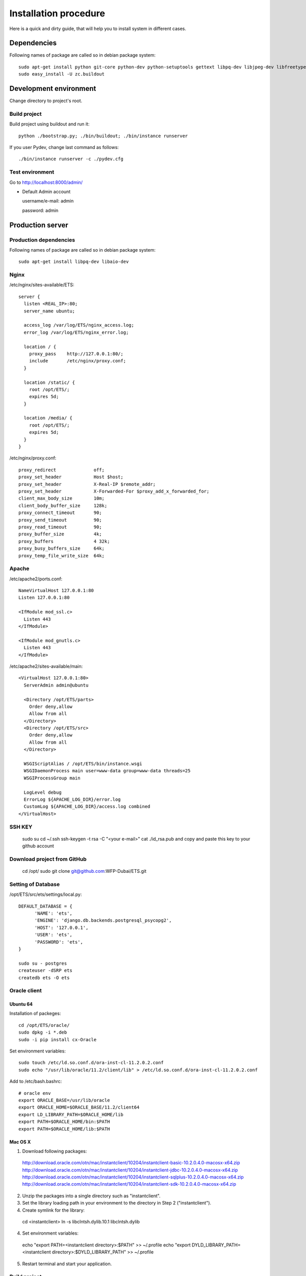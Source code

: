 .. installation_procedure:

**********************
Installation procedure
**********************

Here is a quick and dirty guide, that will help you to install system in different cases.


.. _dependencies:

Dependencies
============
  
Following names of package are called so in debian package system::
  
  sudo apt-get install python git-core python-dev python-setuptools gettext libpq-dev libjpeg-dev libfreetype6-dev zlib1g-dev python-svn
  sudo easy_install -U zc.buildout

.. _development-environment:  

Development environment
=======================

Change directory to project's root.

Build project
-------------

Build project using buildout and run it::

  python ./bootstrap.py; ./bin/buildout; ./bin/instance runserver
  
If you user Pydev, change last command as follows::

  ./bin/instance runserver -c ./pydev.cfg

Test environment
----------------

Go to http://localhost:8000/admin/

- Default Admin account

  username/e-mail: admin
  
  password: admin


.. _production-server:

Production server
=================

Production dependencies
------------
  
Following names of package are called so in debian package system::
  
  sudo apt-get install libpq-dev libaio-dev

Nginx
-------------

/etc/nginx/sites-available/ETS::

  server {
    listen <REAL_IP>:80;
    server_name ubuntu;

    access_log /var/log/ETS/nginx_access.log;
    error_log /var/log/ETS/nginx_error.log;

    location / {
      proxy_pass    http://127.0.0.1:80/;
      include       /etc/nginx/proxy.conf;
    }

    location /static/ {
      root /opt/ETS/;
      expires 5d;
    }

    location /media/ {
      root /opt/ETS/;
      expires 5d;
    }
  }


/etc/nginx/proxy.conf::
  
  proxy_redirect              off;
  proxy_set_header            Host $host;
  proxy_set_header            X-Real-IP $remote_addr;
  proxy_set_header            X-Forwarded-For $proxy_add_x_forwarded_for;
  client_max_body_size        10m;
  client_body_buffer_size     128k;
  proxy_connect_timeout       90;
  proxy_send_timeout          90;
  proxy_read_timeout          90;
  proxy_buffer_size           4k;
  proxy_buffers               4 32k;
  proxy_busy_buffers_size     64k;
  proxy_temp_file_write_size  64k;


Apache
-------------

/etc/apache2/ports.conf::
  
  NameVirtualHost 127.0.0.1:80
  Listen 127.0.0.1:80

  <IfModule mod_ssl.c>
    Listen 443
  </IfModule>

  <IfModule mod_gnutls.c>
    Listen 443
  </IfModule>


/etc/apache2/sites-available/main::
  
  <VirtualHost 127.0.0.1:80>
    ServerAdmin admin@ubuntu

    <Directory /opt/ETS/parts>
      Order deny,allow
      Allow from all
    </Directory>
    <Directory /opt/ETS/src>
      Order deny,allow
      Allow from all
    </Directory>

    WSGIScriptAlias / /opt/ETS/bin/instance.wsgi
    WSGIDaemonProcess main user=www-data group=www-data threads=25
    WSGIProcessGroup main
  
    LogLevel debug
    ErrorLog ${APACHE_LOG_DIR}/error.log
    CustomLog ${APACHE_LOG_DIR}/access.log combined
  </VirtualHost>


SSH KEY
-------

  sudo su
  cd ~/.ssh
  ssh-keygen -t rsa -C "<your e-mail>"
  cat ./id_rsa.pub and copy and paste this key to your github account

Download project from GitHub
----------------------------
  
  cd /opt/
  sudo git clone git@github.com:WFP-Dubai/ETS.git

Setting of Database
----------------------------

/opt/ETS/src/ets/settings/local.py::
    
  DEFAULT_DATABASE = {
	'NAME': 'ets',
	'ENGINE': 'django.db.backends.postgresql_psycopg2',
	'HOST': '127.0.0.1',
	'USER': 'ets',
	'PASSWORD': 'ets',
  }

  sudo su - postgres
  createuser -dSRP ets
  createdb ets -O ets

Oracle client
-------------

Ubuntu 64
~~~~~~~~~

Installation of packeges::

  cd /opt/ETS/oracle/
  sudo dpkg -i *.deb
  sudo -i pip install cx-Oracle

Set environment variables::
 
  sudo touch /etc/ld.so.conf.d/ora-inst-cl-11.2.0.2.conf
  sudo echo "/usr/lib/oracle/11.2/client/lib" > /etc/ld.so.conf.d/ora-inst-cl-11.2.0.2.conf
  
  
Add to /etc/bash.bashrc::

  # oracle env
  export ORACLE_BASE=/usr/lib/oracle
  export ORACLE_HOME=$ORACLE_BASE/11.2/client64
  export LD_LIBRARY_PATH=$ORACLE_HOME/lib
  export PATH=$ORACLE_HOME/bin:$PATH
  export PATH=$ORACLE_HOME/lib:$PATH
  

Mac OS X
~~~~~~~~

1. Download following packages::

  http://download.oracle.com/otn/mac/instantclient/10204/instantclient-basic-10.2.0.4.0-macosx-x64.zip
  http://download.oracle.com/otn/mac/instantclient/10204/instantclient-jdbc-10.2.0.4.0-macosx-x64.zip
  http://download.oracle.com/otn/mac/instantclient/10204/instantclient-sqlplus-10.2.0.4.0-macosx-x64.zip
  http://download.oracle.com/otn/mac/instantclient/10204/instantclient-sdk-10.2.0.4.0-macosx-x64.zip
    
2. Unzip the packages into a single directory such as "instantclient".
3. Set the library loading path in your environment to the directory in Step 2 ("instantclient").
4. Create symlink for the library::
  
  cd <instantclient>
  ln -s libclntsh.dylib.10.1 libclntsh.dylib
   
4. Set environment variables::
  
  echo "export PATH=<instantclient directory>:$PATH" >> ~/.profile
  echo "export DYLD_LIBRARY_PATH=<instantclient directory>:$DYLD_LIBRARY_PATH" >> ~/.profile
   
5. Restart terminal and start your application.


Build project
-------------

Build project using buildout and run it::

  sudo python bootstrap.py
  sudo ./bin/buildout -c production.cfg
  sudo chown -R www-dada:www-data /opt/ETS
  sudo ./bin/instance createsuperuser
